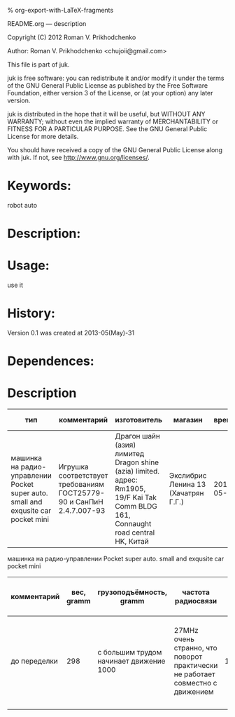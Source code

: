 #+OPTIONS: LaTeX:t          Do the right thing automatically (MathJax)
#+OPTIONS: LaTeX:dvipng     Force using dvipng images
#+OPTIONS: LaTeX:nil        Do not process LaTeX fragments at all
#+OPTIONS: LaTeX:verbatim   Verbatim export, for jsMath or so
#+ATTR_HTML: width="10in"

% org-export-with-LaTeX-fragments



README.org --- description



Copyright (C) 2012 Roman V. Prikhodchenko



Author: Roman V. Prikhodchenko <chujoii@gmail.com>



  This file is part of juk.

  juk is free software: you can redistribute it and/or modify
  it under the terms of the GNU General Public License as published by
  the Free Software Foundation, either version 3 of the License, or
  (at your option) any later version.

  juk is distributed in the hope that it will be useful,
  but WITHOUT ANY WARRANTY; without even the implied warranty of
  MERCHANTABILITY or FITNESS FOR A PARTICULAR PURPOSE.  See the
  GNU General Public License for more details.

  You should have received a copy of the GNU General Public License
  along with juk.  If not, see <http://www.gnu.org/licenses/>.



* Keywords:
  robot auto 



* Description:
  

* Usage:
  use it



* History:
  Version 0.1 was created at 2013-05(May)-31


* Dependences:
  
* Description

  | тип                                                                               | комментарий                                                          | изготовитель                                                                                                                        | магазин                             |      время | price, rub | было | сейчас |
  |-----------------------------------------------------------------------------------+----------------------------------------------------------------------+-------------------------------------------------------------------------------------------------------------------------------------+-------------------------------------+------------+------------+------+--------|
  | машинка на радио-управлении Pocket super auto. small and exqusite car pocket mini | Игрушка соответствует требованиям ГОСТ25779-90 и СанПиН 2.4.7.007-93 | Драгон шайн (азия) лимитед Dragon shine (azia) limited. адрес: Rm1905, 19/F Kai Tak Comm BLDG 161, Connaught road central HK, Китай | Экслибрис Ленина 13 (Хачатрян Г.Г.) | 2013-05-31 |        390 |    1 |      1 |


  машинка на радио-управлении Pocket super auto. small and exqusite car pocket mini 
  | комментарий  | вес, gramm | грузоподъёмность, gramm                 | частота радиосвязи                                                             | габариты ДxШxВ, mm | угол поворота передних колёс | радиус разворота, mm | Клиренс clearance | расстояние между колёсами   | подём (доска) | покрышки                                                    |
  |--------------+------------+-----------------------------------------+--------------------------------------------------------------------------------+--------------------+------------------------------+----------------------+-------------------+-----------------------------+---------------+-------------------------------------------------------------|
  | до переделки |        298 | с большим трудом начинает движение 1000 | 27MHz очень странно, что поворот практически не работает совместно с движением |        150x106x100 | ±17°                         |                  465 | max=15mm min=10mm | вдоль = 70mm поперёк = 85mm | 9.7°          | 50x20 50-диаметр покрышки 20-ширина колеса 20-радиус колеса |
  |              |            |                                         |                                                                                |                    |                              |                      |                   |                             |               |                                                             |
  
  
